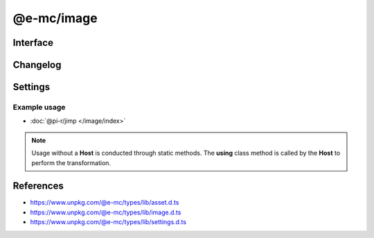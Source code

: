 ===========
@e-mc/image
===========

Interface
=========

.. highlight:: typescript

.. code-block::
  :caption: `View Source <https://www.unpkg.com/@e-mc/types/lib/index.d.ts>`_
  :emphasize-lines: 23,29-35,41

  import type { IHost, ModuleConstructor } from "./index";
  import type { IFileThread } from "./asset";
  import type { CommandData, CropData, QualityData, ResizeData, RotateData, TransformOptions } from "./image";
  import type { ImageModule } from "./settings";

  interface IImage extends IClient<IHost, ImageModule> {
      resizeData?: ResizeData | null;
      cropData?: CropData | null;
      rotateData?: RotateData | null;
      qualityData?: QualityData | null;
      methodData?: [string, unknown[]?][] | null;
      opacityValue?: number;
      outputType?: string;
      setCommand(value: string | CommandData, outputAs?: string): void;
      getCommand(): string;
      parseCommand(value: string): CommandData;
      parseMethod(value: string): [string, unknown[]?][] | null | undefined;
      parseResize(value: string): ResizeData | null | undefined;
      parseCrop(value: string): CropData | null | undefined;
      parseRotate(value: string): RotateData | null | undefined;
      parseQuality(value: string): QualityData | null | undefined;
      parseOpacity(value: string): number;
      parseWorker(command: string | CommandData, outputType?: string): CommandData | null;
      using?(data: IFileThread, command: string): Promise<unknown>;
      get outputAs(): string;
  }

  interface ImageConstructor extends ModuleConstructor {
      readonly MIME_JPEG: string;
      readonly MIME_PNG: string;
      readonly MIME_WEBP: string;
      readonly MIME_SVG: string;
      readonly MIME_GIF: string;
      readonly MIME_BMP: string;
      readonly MIME_TIFF: string;
      transform(file: string | Buffer, command: string, options: { tempFile: true }): Promise<string>;
      transform(file: string | Buffer, command: string, options?: TransformOptions): Promise<Buffer | null>;
      clamp(value: unknown, min?: number, max?: number): number;
      isBinary(mime: unknown): mime is string;
      toABGR(buffer: Uint8Array | Buffer): Buffer;
      asBuffer(data: Buffer | Uint8Array): Buffer;
      readonly prototype: IImage;
      new(module?: ImageModule): IImage;
  }

Changelog
=========

.. versionadded:: 0.12.0

  - *ImageConstructor* :alt:`function` **asBuffer** was created.
  - *ImageConstructor* :alt:`property` getters for **MIME** types:

    .. hlist::
      :columns: 4

      - MIME_JPEG
      - MIME_PNG
      - MIME_WEBP
      - MIME_SVG
      - MIME_GIF
      - MIME_BMP
      - MIME_TIFF
  - *IImage* :alt:`function` **parseWorker** for transform capabilities was created.

.. versionremoved:: 0.12.0

  - *ImageConstructor* :alt:`property` **REGEXP_SIZERANGE** was for internal use in :doc:`file-manager`.

.. versionadded:: 0.11.0

  - *IImage* :alt:`property` **outputType** for storing MIME write was created.

Settings
========

.. code-block::
  :caption: `View JSON <https://www.unpkg.com/squared-express/dist/squared.json>`_

  import type { PermittedDirectories } from "./core";

  interface ImageModule {
      // handler: "@pi-r/jimp";
      webp?: string;
      settings?: {
          broadcast_id?: string | string[];
          cache?: boolean;
          jimp?: {
              exec?: {
                  uid?: number;
                  gid?: number;
              };
              cache_expires?: number | string;
              rotate_clockwise?: boolean;
          };
          webp?: {
              path?: string;
              cwebp?: string[];
              gif2webp?: string[];
          };
      };
      permission?: PermittedDirectories;
  }

Example usage
-------------

- :doc:`@pi-r/jimp </image/index>`

.. note:: Usage without a **Host** is conducted through static methods. The **using** class method is called by the **Host** to perform the transformation.

References
==========

- https://www.unpkg.com/@e-mc/types/lib/asset.d.ts
- https://www.unpkg.com/@e-mc/types/lib/image.d.ts
- https://www.unpkg.com/@e-mc/types/lib/settings.d.ts
